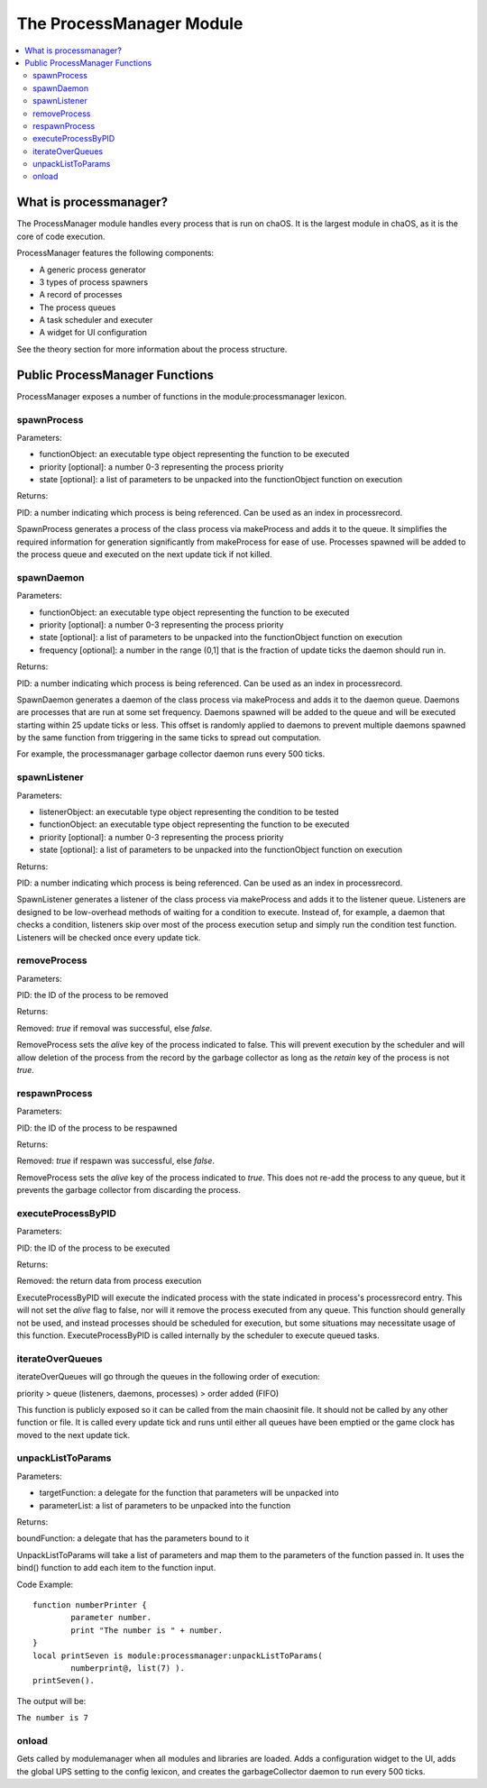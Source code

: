 .. _processmanager:

The ProcessManager Module
=========================

.. contents::
	:local:
	:depth: 2


What is processmanager?
-----------------------

The ProcessManager module handles every process 
that is run on chaOS. It is the largest module 
in chaOS, as it is the core of code execution.

ProcessManager features the following components:

- A generic process generator
- 3 types of process spawners
- A record of processes
- The process queues
- A task scheduler and executer
- A widget for UI configuration

See the theory section for more information about 
the process structure.


Public ProcessManager Functions
-------------------------------

ProcessManager exposes a number of functions 
in the module:processmanager lexicon.


spawnProcess
~~~~~~~~~~~~

Parameters:

- functionObject: an executable type object representing the function to be executed
- priority [optional]: a number 0-3 representing the process priority
- state [optional]: a list of parameters to be unpacked into the functionObject function on execution

Returns:

PID: a number indicating which process is being referenced. Can be used as an index in processrecord.

SpawnProcess generates a process of the class process via makeProcess and adds it to 
the queue. It simplifies the required information for generation significantly from 
makeProcess for ease of use. Processes spawned will be added to the 
process queue and executed on the next update tick if not killed.


spawnDaemon
~~~~~~~~~~~

Parameters:

- functionObject: an executable type object representing the function to be executed
- priority [optional]: a number 0-3 representing the process priority
- state [optional]: a list of parameters to be unpacked into the functionObject function on execution
- frequency [optional]: a number in the range (0,1] that is the fraction of update ticks the daemon should run in.

Returns:

PID: a number indicating which process is being referenced. Can be used as an index in processrecord.

SpawnDaemon generates a daemon of the class process via makeProcess and adds it to 
the daemon queue. Daemons are processes that are run at some set frequency. Daemons 
spawned will be added to the queue and will be executed starting within 25 update ticks 
or less. This offset is randomly applied to daemons to prevent multiple daemons spawned by 
the same function from triggering in the same ticks to spread out computation.

For example, the processmanager garbage collector daemon runs every 500 ticks.


spawnListener
~~~~~~~~~~~~~

Parameters:

- listenerObject: an executable type object representing the condition to be tested
- functionObject: an executable type object representing the function to be executed
- priority [optional]: a number 0-3 representing the process priority
- state [optional]: a list of parameters to be unpacked into the functionObject function on execution

Returns:

PID: a number indicating which process is being referenced. Can be used as an index in processrecord.

SpawnListener generates a listener of the class process via makeProcess and adds it to 
the listener queue. Listeners are designed to be low-overhead methods of waiting for a 
condition to execute. Instead of, for example, a daemon that checks a condition, listeners 
skip over most of the process execution setup and simply run the condition test function. 
Listeners will be checked once every update tick.


removeProcess
~~~~~~~~~~~~~

Parameters:

PID: the ID of the process to be removed

Returns:

Removed: `true` if removal was successful, else `false`.


RemoveProcess sets the `alive` key of the process indicated to false. 
This will prevent execution by the scheduler and will allow deletion of 
the process from the record by the garbage collector as long as the 
`retain` key of the process is not `true`.


respawnProcess
~~~~~~~~~~~~~~

Parameters:

PID: the ID of the process to be respawned

Returns:

Removed: `true` if respawn was successful, else `false`.


RemoveProcess sets the `alive` key of the process indicated to `true`. 
This does not re-add the process to any queue, but it prevents the garbage 
collector from discarding the process.


executeProcessByPID
~~~~~~~~~~~~~~~~~~~

Parameters:

PID: the ID of the process to be executed

Returns:

Removed: the return data from process execution


ExecuteProcessByPID will execute the indicated process with the state 
indicated in process's processrecord entry. This will not set the `alive` 
flag to false, nor will it remove the process executed from any queue. 
This function should generally not be used, and instead processes should 
be scheduled for execution, but some situations may necessitate usage of 
this function. ExecuteProcessByPID is called internally by the scheduler 
to execute queued tasks.


iterateOverQueues
~~~~~~~~~~~~~~~~~

iterateOverQueues will go through the queues in the following order of execution:

priority > queue (listeners, daemons, processes) > order added (FIFO)

This function is publicly exposed so it can be called from the main chaosinit 
file. It should not be called by any other function or file. It is called every 
update tick and runs until either all queues have been emptied or the game clock 
has moved to the next update tick.


unpackListToParams
~~~~~~~~~~~~~~~~~~

Parameters:

- targetFunction: a delegate for the function that parameters will be unpacked into
- parameterList: a list of parameters to be unpacked into the function

Returns:

boundFunction: a delegate that has the parameters bound to it

UnpackListToParams will take a list of parameters and map them to the parameters of 
the function passed in. It uses the bind() function to add each item to the function 
input. 

Code Example::

	function numberPrinter {
		parameter number.
		print "The number is " + number.
	}
	local printSeven is module:processmanager:unpackListToParams(
		numberprint@, list(7) ).
	printSeven().

The output will be:

``The number is 7``


onload
~~~~~~

Gets called by modulemanager when all modules and libraries are loaded. 
Adds a configuration widget to the UI, adds the global UPS setting to the 
config lexicon, and creates the garbageCollector daemon to run every 500 ticks.